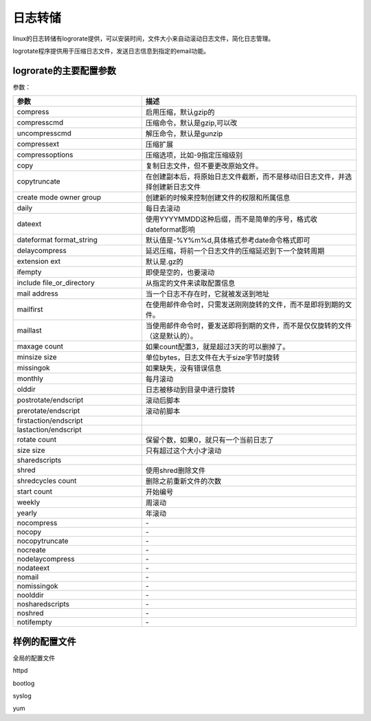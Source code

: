 
==================================================================================
日志转储
==================================================================================

linux的日志转储有logrorate提供，可以安装时间，文件大小来自动滚动日志文件，简化日志管理。

logrotate程序提供用于压缩日志文件，发送日志信息到指定的email功能。

logrorate的主要配置参数
==================================================================================

参数： 

.. csv-table:: 
   :header: "参数","描述"
   :widths: 30,50
   :align: center

    "compress","启用压缩，默认gzip的"
    "compresscmd","压缩命令，默认是gzip,可以改"
    "uncompresscmd","解压命令，默认是gunzip"
    "compressext","压缩扩展"
    "compressoptions","压缩选项，比如-9指定压缩级别"
    "copy","复制日志文件，但不要更改原始文件。"
    "copytruncate","在创建副本后，将原始日志文件截断，而不是移动旧日志文件，并选择创建新日志文件"
    "create mode owner group","创建新的时候来控制创建文件的权限和所属信息"
    "daily","每日去滚动"
    "dateext","使用YYYYMMDD这种后缀，而不是简单的序号，格式收dateformat影响"
    "dateformat  format_string","默认值是-%Y%m%d,具体格式参考date命令格式即可"
    "delaycompress","延迟压缩，将前一个日志文件的压缩延迟到下一个旋转周期"
    "extension ext ","默认是.gz的"
    "ifempty","即使是空的，也要滚动"
    "include file_or_directory","从指定的文件来读取配置信息"
    "mail address","当一个日志不存在时，它就被发送到地址"
    "mailfirst","在使用邮件命令时，只需发送刚刚旋转的文件，而不是即将到期的文件。"
    "maillast","当使用邮件命令时，要发送即将到期的文件，而不是仅仅旋转的文件（这是默认的）。"
    "maxage count","如果count配置3，就是超过3天的可以删掉了。"
    "minsize size","单位bytes，日志文件在大于size字节时旋转"
    "missingok","如果缺失，没有错误信息"
    "monthly","每月滚动"
    "olddir","日志被移动到目录中进行旋转"
    "postrotate/endscript","滚动后脚本"
    "prerotate/endscript","滚动前脚本"
    "firstaction/endscript",""
    "lastaction/endscript",""
    "rotate count","保留个数，如果0，就只有一个当前日志了"
    "size size","只有超过这个大小才滚动"
    "sharedscripts",""
    "shred","使用shred删除文件"
    "shredcycles count","删除之前重新文件的次数"
    "start count","开始编号"
    "weekly","周滚动"
    "yearly","年滚动"
    "nocompress","\-"
    "nocopy","\-"
    "nocopytruncate","\-"
    "nocreate","\-"
    "nodelaycompress","\-"
    "nodateext","\-"
    "nomail","\-"
    "nomissingok","\-"
    "noolddir","\-"
    "nosharedscripts","\-"
    "noshred","\-"
    "notifempty","\-"
  

样例的配置文件
==================================================================================

全局的配置文件

.. code-block:: text
    :linenos:


    # see "man logrotate" for details
    # rotate log files weekly
    weekly

    # keep 4 weeks worth of backlogs
    rotate 4

    # create new (empty) log files after rotating old ones
    create

    # use date as a suffix of the rotated file
    dateext

    # uncomment this if you want your log files compressed
    #compress

    # RPM packages drop log rotation information into this directory
    include /etc/logrotate.d

    # no packages own wtmp and btmp -- we'll rotate them here
    /var/log/wtmp {
        monthly
        create 0664 root utmp
            minsize 1M
        rotate 1
    }

    /var/log/btmp {
        missingok
        monthly
        create 0600 root utmp
        rotate 1
    }

    # system-specific logs may be also be configured here.

httpd

.. code-block:: text
    :linenos:

    [root@localhost logrotate.d]# cat httpd 
    /var/log/httpd/*log {
        missingok
        notifempty
        sharedscripts
        delaycompress
        postrotate
            /bin/systemctl reload httpd.service > /dev/null 2>/dev/null || true
        endscript
    }


bootlog

.. code-block:: text
    :linenos:

    [root@localhost logrotate.d]# cat bootlog 
    /var/log/boot.log
    {
        missingok
        daily
        copytruncate
        rotate 7
    }

syslog

.. code-block:: text
    :linenos:

    [root@localhost logrotate.d]# cat syslog 
    /var/log/cron
    /var/log/maillog
    /var/log/messages
    /var/log/secure
    /var/log/spooler
    {
        missingok
        sharedscripts
        postrotate
        /bin/kill -HUP `cat /var/run/syslogd.pid 2> /dev/null` 2> /dev/null || true
        endscript
    }

yum

.. code-block:: text
    :linenos:

    [root@localhost logrotate.d]# cat yum 
    /var/log/yum.log {
        missingok
        notifempty
        size 30k
        yearly
        create 0600 root root
    }

